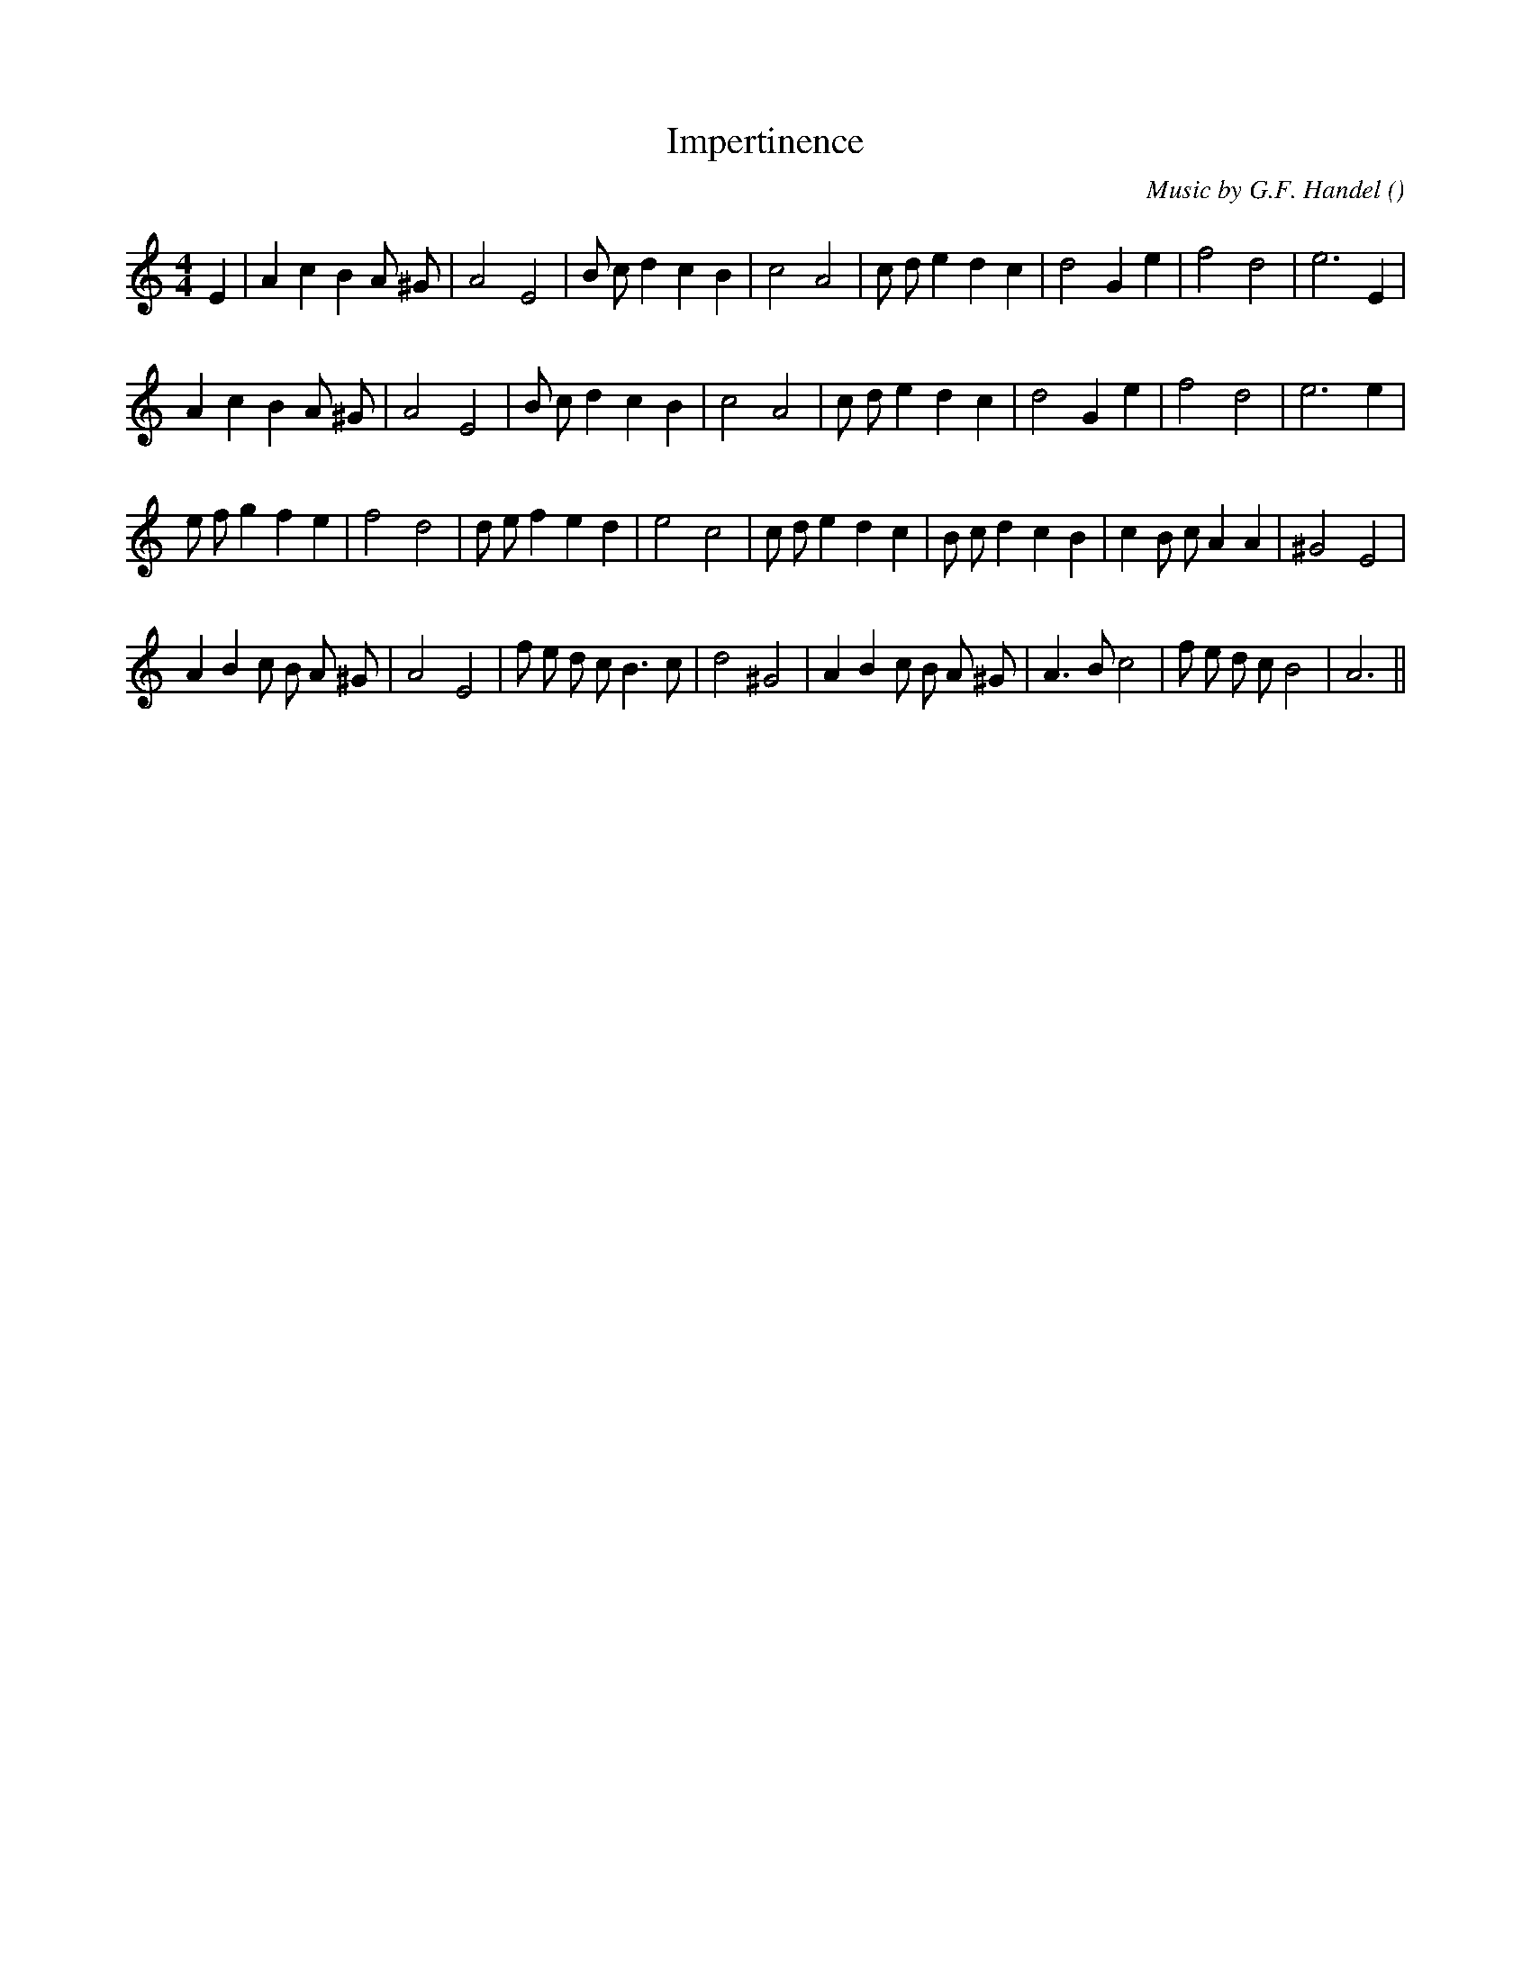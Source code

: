 X:1
T: Impertinence
N:
C:Music by G.F. Handel
S:adapted by Fried de Metz Herman
A:
O:
R:
M:4/4
K:Am
I:speed 220
%W:
% voice 1 (1 lines, 27 notes)
K:Am
M:4/4
L:1/16
E4 |A4 c4 B4 A2 ^G2 |A8 E8 |B2 c2 d4 c4 B4 |c8 A8 |c2 d2 e4 d4 c4 |d8 G4 e4 |f8 d8 |e12 E4 |
%W:
% voice 1 (1 lines, 26 notes)
A4 c4 B4 A2 ^G2 |A8 E8 |B2 c2 d4 c4 B4 |c8 A8 |c2 d2 e4 d4 c4 |d8 G4 e4 |f8 d8 |e12 e4 |
%W:
% voice 1 (1 lines, 31 notes)
e2 f2 g4 f4 e4 |f8 d8 |d2 e2 f4 e4 d4 |e8 c8 |c2 d2 e4 d4 c4 |B2 c2 d4 c4 B4 |c4 B2 c2 A4 A4 |^G8 E8 |
%W:
% voice 1 (1 lines, 31 notes)
A4 B4 c2 B2 A2 ^G2 |A8 E8 |f2 e2 d2 c2 B6 c2 |d8 ^G8 |A4 B4 c2 B2 A2 ^G2 |A6 B2 c8 |f2 e2 d2 c2 B8 |A12 ||
